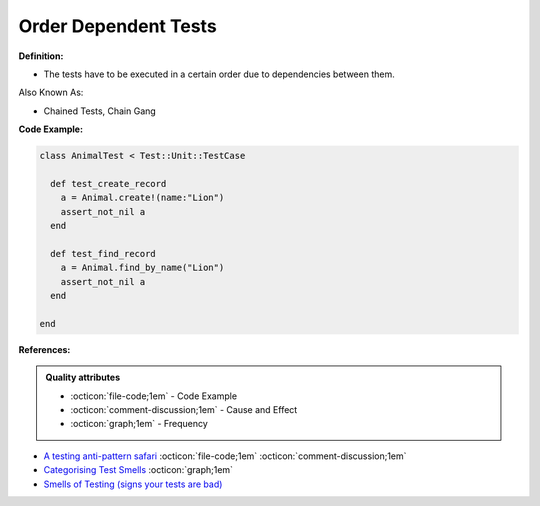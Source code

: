 Order Dependent Tests
^^^^^
**Definition:**

* The tests have to be executed in a certain order due to dependencies between them.


Also Known As:

* Chained Tests, Chain Gang


**Code Example:**

.. code-block:: ruby

  class AnimalTest < Test::Unit::TestCase

    def test_create_record
      a = Animal.create!(name:"Lion")
      assert_not_nil a
    end

    def test_find_record
      a = Animal.find_by_name("Lion")
      assert_not_nil a
    end
    
  end

**References:**

.. admonition:: Quality attributes

    * :octicon:`file-code;1em` -  Code Example
    * :octicon:`comment-discussion;1em` -  Cause and Effect
    * :octicon:`graph;1em` -  Frequency

* `A testing anti-pattern safari <https://www.youtube.com/watch?v=VBgySRk0VKY>`_ :octicon:`file-code;1em` :octicon:`comment-discussion;1em`
* `Categorising Test Smells <https://citeseerx.ist.psu.edu/viewdoc/download?doi=10.1.1.696.5180&rep=rep1&type=pdf>`_ :octicon:`graph;1em`
* `Smells of Testing (signs your tests are bad) <https://jakescruggs.blogspot.com/2009/04/smells-of-testing-signs-your-tests-are.html>`_

